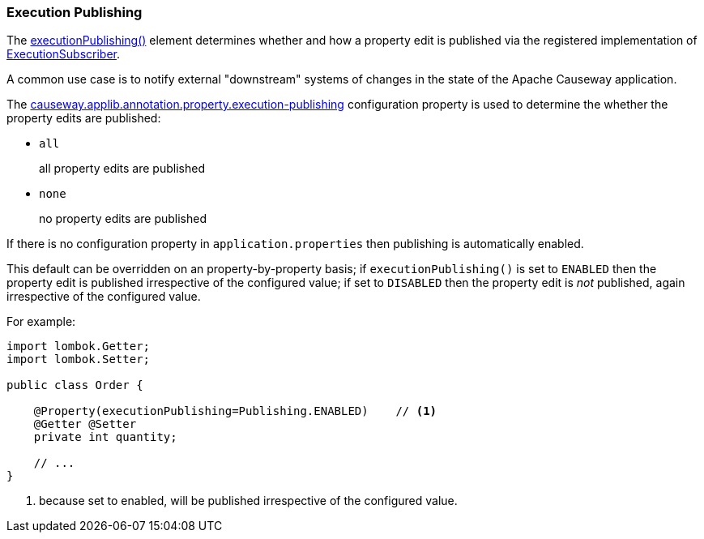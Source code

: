:Notice: Licensed to the Apache Software Foundation (ASF) under one or more contributor license agreements. See the NOTICE file distributed with this work for additional information regarding copyright ownership. The ASF licenses this file to you under the Apache License, Version 2.0 (the "License"); you may not use this file except in compliance with the License. You may obtain a copy of the License at. http://www.apache.org/licenses/LICENSE-2.0 . Unless required by applicable law or agreed to in writing, software distributed under the License is distributed on an "AS IS" BASIS, WITHOUT WARRANTIES OR  CONDITIONS OF ANY KIND, either express or implied. See the License for the specific language governing permissions and limitations under the License.
:page-partial:


=== Execution Publishing

The xref:refguide:applib:index/annotation/Property.adoc#executionPublishing[executionPublishing()] element determines whether and how a property edit is published via the registered implementation of xref:refguide:applib:index/services/publishing/spi/ExecutionSubscriber.adoc[ExecutionSubscriber].

A common use case is to notify external "downstream" systems of changes in the state of the Apache Causeway application.

The xref:refguide:config:sections/causeway.applib.adoc#causeway.applib.annotation.property.execution-publishing[causeway.applib.annotation.property.execution-publishing] configuration property is used to determine the whether the property edits are published:

* `all`
+
all property edits are published

* `none`
+
no property edits are published

If there is no configuration property in `application.properties` then publishing is automatically enabled.

This default can be overridden on an property-by-property basis; if `executionPublishing()` is set to `ENABLED` then the property edit is published irrespective of the configured value; if set to `DISABLED` then the property edit is _not_ published, again irrespective of the configured value.

For example:

[source,java]
----
import lombok.Getter;
import lombok.Setter;

public class Order {

    @Property(executionPublishing=Publishing.ENABLED)    // <.>
    @Getter @Setter
    private int quantity;

    // ...
}
----

<.> because set to enabled, will be published irrespective of the configured value.


